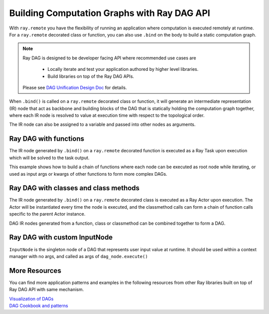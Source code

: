 .. _ray-dag-guide:

Building Computation Graphs with Ray DAG API
============================================

With ``ray.remote`` you have the flexibility of running an application where
computation is executed remotely at runtime. For a ``ray.remote`` decorated
class or function, you can also use ``.bind`` on the body to build a static
computation graph.

.. note::

     Ray DAG is designed to be developer facing API where recommended use cases
     are
        - Locally iterate and test your application authored by higher level libraries.
        - Build libraries on top of the Ray DAG APIs.
     Please see `DAG Unification Design Doc <https://docs.google.com/document/d/16wRobgsfCvOXnsaQq9lwQMDnnFWzXaYicIQ6e65W5W0>`_ for details.


When ``.bind()`` is called on a ``ray.remote`` decorated class or function, it will
generate an intermediate representation (IR) node that act as backbone and
building blocks of the DAG that is statically holding the computation graph
together, where each IR node is resolved to value at execution time with
respect to the topological order.

The IR node can also be assigned to a variable and passed into other nodes as
arguments.

Ray DAG with functions
----------------------

The IR node generated by ``.bind()`` on a ``ray.remote`` decorated function is
executed as a Ray Task upon execution which will be solved to the task output.

This example shows how to build a chain of functions where each node can be
executed as root node while iterating, or used as input args or kwargs of other
functions to form more complex DAGs.

.. tabbed:: Python

    .. code-block:: python

        # `ray start --head` has been run to launch a local cluster
        import ray

        @ray.remote
        def func(src, inc=1):
            return src + inc

        a_ref = func.bind(1, inc=2)
        assert ray.get(a_ref.execute()) == 3 # 1 + 2 = 3
        b_ref = func.bind(a_ref, inc=3)
        assert ray.get(b_ref.execute()) == 6 # (1 + 2) + 3 = 6
        c_ref = func.bind(b_ref, inc=a_ref)
        assert ray.get(c_ref.execute()) == 9 # ((1 + 2) + 3) + (1 + 2) = 9


Ray DAG with classes and class methods
--------------------------------------

The IR node generated by ``.bind()`` on a ``ray.remote`` decorated class is
executed as a Ray Actor upon execution. The Actor will be instantiated every
time the node is executed, and the classmethod calls can form a chain of
function calls specific to the parent Actor instance.

DAG IR nodes generated from a function, class or classmethod can be combined
together to form a DAG.

.. tabbed:: Python

    .. code-block:: python

        # `ray start --head` has been run to launch a local cluster
        import ray

        @ray.remote
        class Actor:
            def __init__(self, init_value):
                self.i = init_value

            def inc(self, x):
                self.i += x

            def get(self):
                return self.i

        a1 = Actor.bind(10)  # Instantiate Actor with init_value 10.
        val = a1.get.bind()  # ClassMethod that returns value from get() from
                             # the actor created.
        assert ray.get(val.execute()) == 10

        @ray.remote
        def combine(x, y):
            return x + y

        a2 = Actor.bind(10) # Instantiate another Actor with init_value 10.
        a1.inc.bind(2)  # Call inc() on the actor created with increment of 2.
        a1.inc.bind(4)  # Call inc() on the actor created with increment of 4.
        a2.inc.bind(6)  # Call inc() on the actor created with increment of 6.
        # Combine outputs from a1.get() and a2.get()
        dag = combine.bind(a1.get.bind(), a2.get.bind())

        # a1 +  a2 + inc(2) + inc(4) + inc(6)
        # 10 + (10 + ( 2   +    4    +   6)) = 32
        assert ray.get(dag.execute()) == 32


Ray DAG with custom InputNode
-----------------------------

``InputNode`` is the singleton node of a DAG that represents user input value at
runtime. It should be used within a context manager with no args, and called
as args of ``dag_node.execute()``

.. tabbed:: Python

    .. code-block:: python

        # `ray start --head` has been run to launch a local cluster
        import ray
        # TODO (jiaodong): Update this once DAG is out of experimental folder.
        from ray.experimental.dag.input_node import InputNode

        @ray.remote
        def a(user_input):
            return user_input * 2

        @ray.remote
        def b(user_input):
            return user_input + 1

        @ray.remote
        def c(x, y):
            return x + y

        with InputNode() as dag_input:
            a_ref = a.bind(dag_input)
            b_ref = b.bind(dag_input)
            dag = c.bind(a_ref, b_ref)

        #   a(2)  +   b(2)  = c
        # (2 * 2) + (2 * 1)
        assert ray.get(dag.execute(2)) == 7
        #   a(3)  +   b(3)  = c
        # (3 * 2) + (3 * 1)
        assert ray.get(dag.execute(3)) == 10

More Resources
--------------

You can find more application patterns and examples in the following resources
from other Ray libraries built on top of Ray DAG API with same mechanism.

| `Visualization of DAGs <https://docs.ray.io/en/master/serve/deployment-graph/visualize_dag_during_development.html>`_
| `DAG Cookbook and patterns <https://docs.ray.io/en/master/serve/deployment-graph.html#patterns>`_